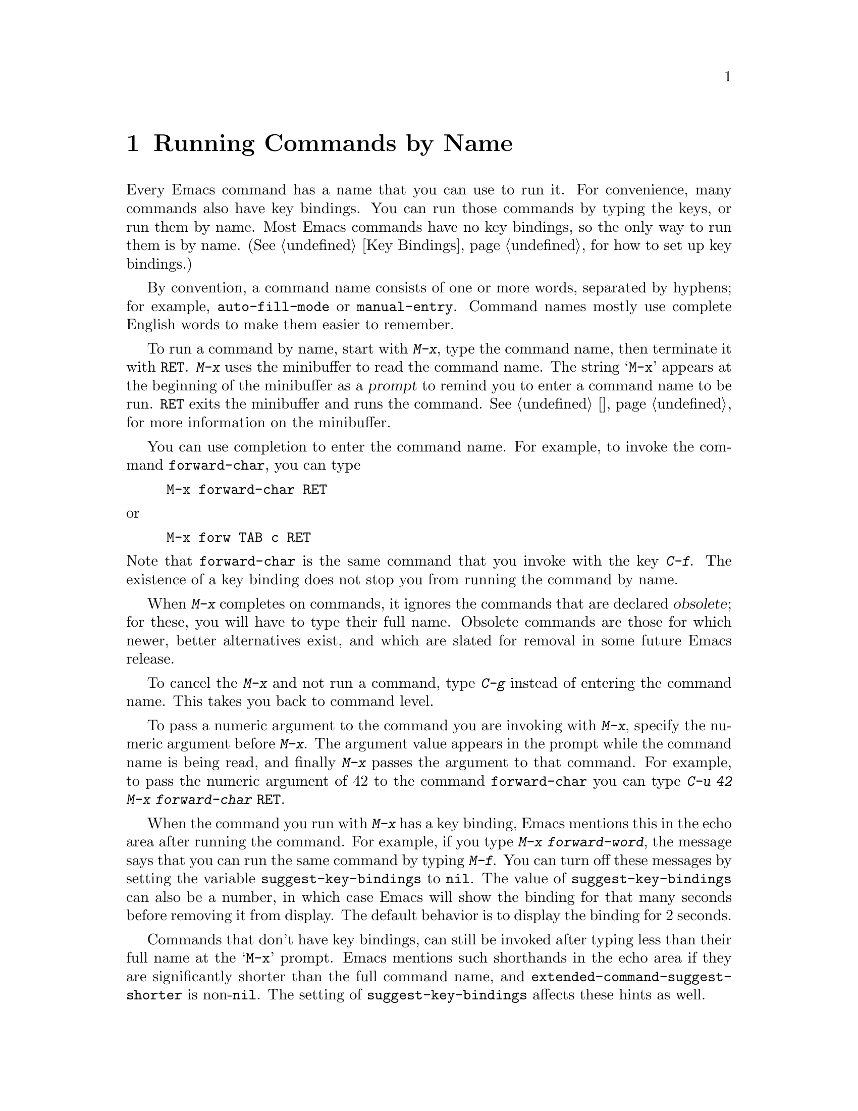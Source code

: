 @c ===========================================================================
@c
@c This file was generated with po4a. Translate the source file.
@c
@c ===========================================================================

@c This is part of the Emacs manual.
@c Copyright (C) 1985--1987, 1993--1995, 1997, 2001--2020 Free Software
@c Foundation, Inc.
@c See file emacs.texi for copying conditions.
@node M-x
@chapter Running Commands by Name

  Every Emacs command has a name that you can use to run it.  For convenience,
many commands also have key bindings.  You can run those commands by typing
the keys, or run them by name.  Most Emacs commands have no key bindings, so
the only way to run them is by name.  (@xref{Key Bindings}, for how to set
up key bindings.)

  By convention, a command name consists of one or more words, separated by
hyphens; for example, @code{auto-fill-mode} or @code{manual-entry}.  Command
names mostly use complete English words to make them easier to remember.

@kindex M-x
  To run a command by name, start with @kbd{M-x}, type the command name, then
terminate it with @key{RET}.  @kbd{M-x} uses the minibuffer to read the
command name.  The string @samp{M-x} appears at the beginning of the
minibuffer as a @dfn{prompt} to remind you to enter a command name to be
run.  @key{RET} exits the minibuffer and runs the command.  @xref{迷你缓冲区},
for more information on the minibuffer.

  You can use completion to enter the command name.  For example, to invoke
the command @code{forward-char}, you can type

@example
M-x forward-char @key{RET}
@end example

@noindent
or

@example
M-x forw @key{TAB} c @key{RET}
@end example

@noindent
Note that @code{forward-char} is the same command that you invoke with the
key @kbd{C-f}.  The existence of a key binding does not stop you from
running the command by name.

@cindex obsolete command
  When @kbd{M-x} completes on commands, it ignores the commands that are
declared @dfn{obsolete}; for these, you will have to type their full name.
Obsolete commands are those for which newer, better alternatives exist, and
which are slated for removal in some future Emacs release.

  To cancel the @kbd{M-x} and not run a command, type @kbd{C-g} instead of
entering the command name.  This takes you back to command level.

  To pass a numeric argument to the command you are invoking with @kbd{M-x},
specify the numeric argument before @kbd{M-x}.  The argument value appears
in the prompt while the command name is being read, and finally @kbd{M-x}
passes the argument to that command.  For example, to pass the numeric
argument of 42 to the command @code{forward-char} you can type @kbd{C-u 42
M-x forward-char @key{RET}}.

@vindex suggest-key-bindings
  When the command you run with @kbd{M-x} has a key binding, Emacs mentions
this in the echo area after running the command.  For example, if you type
@kbd{M-x forward-word}, the message says that you can run the same command
by typing @kbd{M-f}.  You can turn off these messages by setting the
variable @code{suggest-key-bindings} to @code{nil}.  The value of
@code{suggest-key-bindings} can also be a number, in which case Emacs will
show the binding for that many seconds before removing it from display.  The
default behavior is to display the binding for 2 seconds.

@vindex extended-command-suggest-shorter
  Commands that don't have key bindings, can still be invoked after typing
less than their full name at the @samp{M-x} prompt.  Emacs mentions such
shorthands in the echo area if they are significantly shorter than the full
command name, and @code{extended-command-suggest-shorter} is
non-@code{nil}.  The setting of @code{suggest-key-bindings} affects these
hints as well.

  In this manual, when we speak of running a command by name, we often omit
the @key{RET} that terminates the name.  Thus we might say @kbd{M-x
auto-fill-mode} rather than @w{@kbd{M-x auto-fill-mode @key{RET}}}.  We
mention the @key{RET} only for emphasis, such as when the command is
followed by arguments.

@findex execute-extended-command
  @kbd{M-x} works by running the command @code{execute-extended-command},
which is responsible for reading the name of another command and invoking
it.
